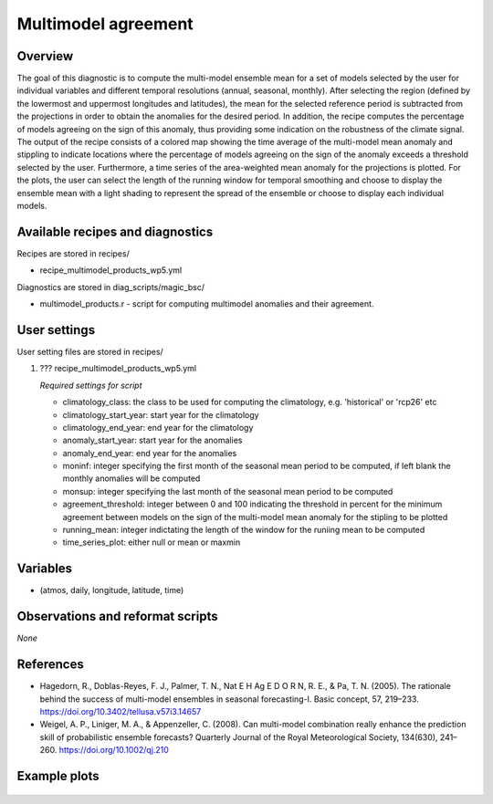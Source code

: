 .. _recipes_multimodel_products:

Multimodel agreement
====================================================

Overview
--------

The goal of this diagnostic is to compute the multi-model ensemble mean for a set of models selected by the user for individual variables and different temporal resolutions (annual, seasonal, monthly). After selecting the region (defined by the lowermost and uppermost longitudes and latitudes), the mean for the selected reference period is subtracted from the projections in order to obtain the anomalies for the desired period. In addition, the recipe computes the percentage of models agreeing on the sign of this anomaly, thus providing some indication on the robustness of the climate signal.
The output of the recipe consists of a colored map showing the time average of the multi-model mean anomaly and stippling to indicate locations where the percentage of models agreeing on the sign of the anomaly exceeds a threshold selected by the user. Furthermore, a time series of the area-weighted mean anomaly for the projections is plotted. For the plots, the user can select the length of the running window for temporal smoothing and choose to display the ensemble mean with a light shading to represent the spread of the ensemble or choose to display each individual models.  

 

Available recipes and diagnostics
-----------------------------------

Recipes are stored in recipes/

* recipe_multimodel_products_wp5.yml


Diagnostics are stored in diag_scripts/magic_bsc/

* multimodel_products.r - script for computing multimodel anomalies and their agreement.




User settings
-------------

User setting files are stored in recipes/

#. ???	recipe_multimodel_products_wp5.yml

   *Required settings for script*

   * climatology_class: the class to be used for computing the climatology, e.g. 'historical' or 'rcp26' etc
   * climatology_start_year: start year for the climatology
   * climatology_end_year: end year for the climatology
   * anomaly_start_year: start year for the anomalies
   * anomaly_end_year: end year for the anomalies
   * moninf: integer specifying the first month of the seasonal mean period to be computed, if left blank the monthly anomalies will be computed
   * monsup: integer specifying the last month of the seasonal mean period to be computed
   * agreement_threshold: integer between 0 and 100 indicating the threshold in percent for the minimum agreement between models on the sign of the multi-model mean anomaly for the stipling to be plotted
   * running_mean: integer indictating the length of the window for the runiing mean to be computed
   * time_series_plot: either null or mean or maxmin


Variables
---------

* (atmos, daily, longitude, latitude, time)


Observations and reformat scripts
---------------------------------

*None*

References
----------

* Hagedorn, R., Doblas-Reyes, F. J., Palmer, T. N., Nat E H Ag E D O R N, R. E., & Pa, T. N. (2005). The rationale behind the success of multi-model ensembles in seasonal forecasting-I. Basic concept, 57, 219–233. https://doi.org/10.3402/tellusa.v57i3.14657

* Weigel, A. P., Liniger, M. A., & Appenzeller, C. (2008). Can multi-model combination really enhance the prediction skill of probabilistic ensemble forecasts? Quarterly Journal of the Royal Meteorological Society, 134(630), 241–260. https://doi.org/10.1002/qj.210






Example plots
-------------

.. _fig_multimodprod:
.. figure::  /recipes/figures/multimodel_products/tas_JUN_multimodel-anomaly_2006_2099_1961_1990.png




